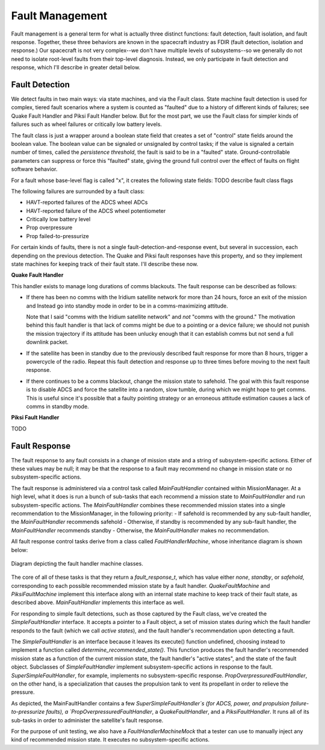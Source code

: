 ================
Fault Management
================
Fault management is a general term for what is actually three distinct functions: fault detection, fault isolation,
and fault response. Together, these three behaviors are known in the spacecraft industry as FDIR (fault detection, isolation
and response.) Our spacecraft is not very complex--we don't have multiple levels of subsystems--so we generally do 
not need to isolate root-level faults from their top-level diagnosis. Instead, we only participate in fault detection and
response, which I'll describe in greater detail below.

Fault Detection
----------------
We detect faults in two main ways: via state machines, and via the Fault class. State machine fault detection is used
for complex, tiered fault scenarios where a system is counted as "faulted" due to a history of different kinds of failures; see
Quake Fault Handler and Piksi Fault Handler below. But for the most part, we use the Fault class for simpler kinds of
failures such as wheel failures or critically low battery levels.

The fault class is just a wrapper around a boolean state field that creates a set of "control" state fields around the boolean
value. The boolean value can be signaled or unsignaled by control tasks; if the value is signaled a certain number of times, 
called the *persistence threshold*, the fault is said to be in a "faulted" state. Ground-controllable parameters can suppress
or force this "faulted" state, giving the ground full control over the effect of faults on flight software behavior.

For a fault whose base-level flag is called "x", it creates the following state fields:
TODO describe fault class flags

The following failures are surrounded by a fault class:

- HAVT-reported failures of the ADCS wheel ADCs
- HAVT-reported failure of the ADCS wheel potentiometer
- Critically low battery level
- Prop overpressure
- Prop failed-to-pressurize

For certain kinds of faults, there is not a single fault-detection-and-response event, but several in succession, each depending
on the previous detection. The Quake and Piksi fault responses have this property, and so they implement state machines for keeping
track of their fault state. I'll describe these now.

**Quake Fault Handler**

This handler exists to manage long durations of comms blackouts. The fault response can be described as follows:

- If there has been no comms with the Iridium satellite network for more than 24 hours, force an exit of the mission and Instead
  go into standby mode in order to be in a comms-maximizing attitude.

  Note that I said "comms with the Iridium satellite network" and *not* "comms with the ground." The motivation behind
  this fault handler is that lack of comms might be due to a pointing or a device failure; we should not punish the mission
  trajectory if its attitude has been unlucky enough that it can establish comms but not send a full downlink packet.

- If the satellite has been in standby due to the previously described fault response for more than 8 hours, trigger a powercycle
  of the radio. Repeat this fault detection and response up to three times before moving to the next fault response.

- If there continues to be a comms blackout, change the mission state to safehold. The goal with this fault response is to
  disable ADCS and force the satellite into a random, slow tumble, during which we might hope to get comms. This is useful since
  it's possible that a faulty pointing strategy or an erroneous attitude estimation causes a lack of comms in standby mode.

**Piksi Fault Handler**

TODO


Fault Response
--------------
The fault response to any fault consists in a change of mission state and a string of subsystem-specific actions. Either of these
values may be null; it may be that the response to a fault may recommend no change in mission state or no subsystem-specific actions.

The fault response is administered via a control task called `MainFaultHandler` contained within MissionManager. At a high level, what it
does is run a bunch of sub-tasks that each recommend a mission state to `MainFaultHandler` and run subsystem-specific actions. The
`MainFaultHandler` combines these recommended mission states into a single recommendation to the MissionManager, in the following priority:
- If safehold is recommended by any sub-fault handler, the `MainFaultHandler` recommends safehold
- Otherwise, if standby is recommended by any sub-fault handler, the `MainFaultHandler` recommends standby
- Otherwise, the `MainFaultHandler` makes no recommendation.

All fault response control tasks derive from a class called `FaultHandlerMachine`, whose inheritance diagram is shown below:

.. figure:: fault_machine_inheritance.png
   :align: center
   :alt: Fault handler machine inheritance UML diagram

   Diagram depicting the fault handler machine classes.

The core of all of these tasks is that they return a `fault_response_t`, which has value either `none`, `standby`, or `safehold`,
corresponding to each possible recommended mission state by a fault handler. `QuakeFaultMachine` and `PiksiFaultMachine` implement
this interface along with an internal state machine to keep track of their fault state, as described above.  `MainFaultHandler` implements
this interface as well.

For responding to simple fault detections, such as those captured by the Fault class, we've created the `SimpleFaultHandler` interface.
It accepts a pointer to a Fault object, a set of mission states during which the fault handler responds to the fault (which we call *active states*),
and the fault handler's recommendation upon detecting a fault.

The `SimpleFaultHandler` is an interface because it leaves its execute() function undefined, choosing instead to implement a function
called `determine_recommended_state()`. This function produces the fault handler's recommended mission state as a function of the current
mission state, the fault handler's "active states", and the state of the fault object. Subclasses of `SimpleFaultHandler` implement subsystem-specific
actions in response to the fault. `SuperSimpleFaultHandler`, for example, implements no subsystem-specific response. `PropOverpressuredFaultHandler`,
on the other hand, is a specialization that causes the propulsion tank to vent its propellant in order to relieve the pressure.

As depicted, the MainFaultHandler contains a few `SuperSimpleFaultHandler`s (for ADCS, power, and propulsion failure-to-pressurize faults), a
`PropOverpressuredFaultHandler`, a `QuakeFaultHandler`, and a `PiksiFaultHandler`. It runs all of its sub-tasks in order to administer the satellite's
fault response.

For the purpose of unit testing, we also have a `FaultHandlerMachineMock` that a tester can use to manually inject any kind of recommended mission state.
It executes no subsystem-specific actions.
